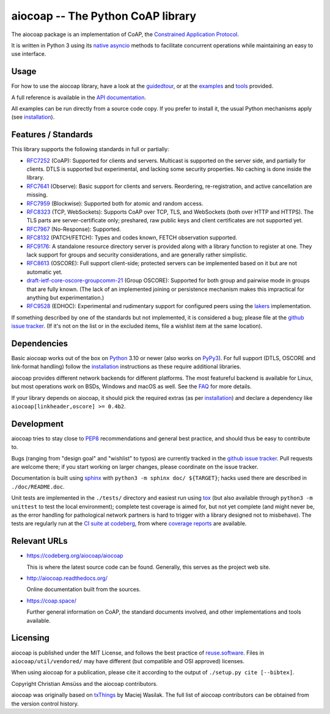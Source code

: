 aiocoap -- The Python CoAP library
==================================

The aiocoap package is an implementation of CoAP, the `Constrained Application
Protocol`_.

It is written in Python 3 using its `native asyncio`_ methods to facilitate
concurrent operations while maintaining an easy to use interface.

.. _`Constrained Application Protocol`: http://coap.space/
.. _`native asyncio`: https://docs.python.org/3/library/asyncio

Usage
-----

For how to use the aiocoap library, have a look at the guidedtour_, or at
the examples_ and tools_ provided.

A full reference is available in the  `API documentation`_.

All examples can be run directly from a source code copy. If you prefer to
install it, the usual Python mechanisms apply (see installation_).

.. _`API documentation`: http://aiocoap.readthedocs.io/en/latest/api.html

Features / Standards
--------------------

This library supports the following standards in full or partially:

* RFC7252_ (CoAP): Supported for clients and servers. Multicast is supported on
  the server side, and partially for clients. DTLS is supported but experimental,
  and lacking some security properties. No caching is done inside the library.
* RFC7641_ (Observe): Basic support for clients and servers. Reordering,
  re-registration, and active cancellation are missing.
* RFC7959_ (Blockwise): Supported both for atomic and random access.
* RFC8323_ (TCP, WebSockets): Supports CoAP over TCP, TLS, and WebSockets (both
  over HTTP and HTTPS). The TLS parts are server-certificate only;
  preshared, raw public keys and client certificates are not supported yet.
* RFC7967_ (No-Response): Supported.
* RFC8132_ (PATCH/FETCH): Types and codes known, FETCH observation supported.
* RFC9176_: A standalone resource directory
  server is provided along with a library function to register at one. They
  lack support for groups and security considerations, and are generally rather
  simplistic.
* RFC8613_ (OSCORE): Full support client-side; protected servers can be
  implemented based on it but are not automatic yet.
* draft-ietf-core-oscore-groupcomm-21_ (Group OSCORE): Supported for both group
  and pairwise mode in groups that are fully known. (The lack of an implemented
  joining or persistence mechanism makes this impractical for anything but
  experimentation.)
* RFC9528_ (EDHOC): Experimental and rudimentary support for configured peers
  using the lakers_ implementation.

If something described by one of the standards but not implemented, it is
considered a bug; please file at the `github issue tracker`_. (If it's not on
the list or in the excluded items, file a wishlist item at the same location).

.. _RFC7252: https://tools.ietf.org/html/rfc7252
.. _RFC7641: https://tools.ietf.org/html/rfc7641
.. _RFC7959: https://tools.ietf.org/html/rfc7959
.. _RFC7967: https://tools.ietf.org/html/rfc7967
.. _RFC8132: https://tools.ietf.org/html/rfc8132
.. _RFC8323: https://tools.ietf.org/html/rfc8323
.. _RFC8613: https://tools.ietf.org/html/rfc8613
.. _RFC9176: https://tools.ietf.org/html/rfc9176
.. _RFC9528: https://tools.ietf.org/html/rfc9528
.. _draft-ietf-core-oscore-groupcomm-21: https://tools.ietf.org/html/draft-ietf-core-oscore-groupcomm-21
.. _lakers: https://pypi.org/project/lakers-python/

Dependencies
------------

Basic aiocoap works out of the box on Python_ 3.10 or newer (also works on
PyPy3_). For full support (DTLS, OSCORE and link-format handling) follow the
installation_ instructions as these require additional libraries.

aiocoap provides different network backends for different platforms. The most
featureful backend is available for Linux, but most operations work on BSDs,
Windows and macOS as well. See the FAQ_ for more details.

If your library depends on aiocoap, it should pick the required extras (as per
installation_) and declare a dependency like ``aiocoap[linkheader,oscore] >= 0.4b2``.

.. _Python: https://www.python.org/
.. _PyPy3: http://pypy.org/
.. _FAQ: http://aiocoap.readthedocs.io/en/latest/faq.html

Development
-----------

aiocoap tries to stay close to PEP8_ recommendations and general best practice,
and should thus be easy to contribute to.

Bugs (ranging from "design goal" and "wishlist" to typos) are currently tracked
in the `github issue tracker`_. Pull requests are welcome there; if you start
working on larger changes, please coordinate on the issue tracker.

Documentation is built using sphinx_ with ``python3 -m sphinx doc/ ${TARGET}``;
hacks used there are described in ``./doc/README.doc``.

Unit tests are implemented in the ``./tests/`` directory and easiest run using
tox_ (but also available through ``python3 -m unittest`` to test the local environment);
complete test coverage is aimed for, but not yet complete (and might never be,
as the error handling for pathological network partners is hard to trigger with
a library designed not to misbehave). The tests are regularly run at the `CI
suite at codeberg`_, from where `coverage reports`_ are available.

.. _PEP8: http://legacy.python.org/dev/peps/pep-0008/
.. _sphinx: http://sphinx-doc.org/
.. _`github issue tracker`: https://github.com/chrysn/aiocoap/issues
.. _`CI suite at codeberg`: https://ci.codeberg.org/repos/12879
.. _`coverage reports`: https://aiocoap.codeberg.page/aiocoap/coverage/
.. _tox: https://tox.readthedocs.io/

Relevant URLs
-------------

* https://codeberg.org/aiocoap/aiocoap

  This is where the latest source code can be found.
  Generally, this serves as the project web site.

* http://aiocoap.readthedocs.org/

  Online documentation built from the sources.

* https://coap.space/

  Further general information on CoAP, the standard documents involved, and
  other implementations and tools available.

Licensing
---------

aiocoap is published under the MIT License, and follows the best practice of `reuse.software`_.
Files in ``aiocoap/util/vendored/`` may have different (but compatible and OSI approved) licenses.

When using aiocoap for a publication, please cite it according to the output of
``./setup.py cite [--bibtex]``.

Copyright Christian Amsüss and the aiocoap contributors.

aiocoap was originally based on txThings_ by Maciej Wasilak.
The full list of aiocoap contributors can be obtained from the version control history.

.. Any filtering by a mailmap would apply, but no need to state that unless we do get a mailmap.

.. _guidedtour: http://aiocoap.readthedocs.io/en/latest/guidedtour.html
.. _examples: http://aiocoap.readthedocs.io/en/latest/examples.html
.. _tools: http://aiocoap.readthedocs.io/en/latest/tools.html
.. _installation: http://aiocoap.readthedocs.io/en/latest/installation.html
.. _`aiocoap module`: http://aiocoap.readthedocs.io/en/latest/module/aiocoap.html
.. _reuse.software: https://reuse.software/
.. _txThings: https://github.com/siskin/txThings

